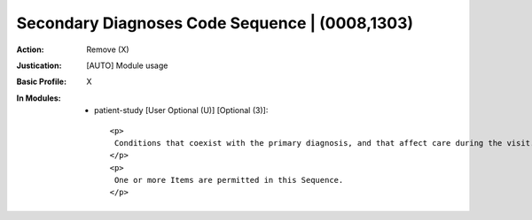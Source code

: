 -----------------------------------------------
Secondary Diagnoses Code Sequence | (0008,1303)
-----------------------------------------------
:Action: Remove (X)
:Justication: [AUTO] Module usage
:Basic Profile: X
:In Modules:
   - patient-study [User Optional (U)] [Optional (3)]::

       <p>
        Conditions that coexist with the primary diagnosis, and that affect care during the visit.
       </p>
       <p>
        One or more Items are permitted in this Sequence.
       </p>
